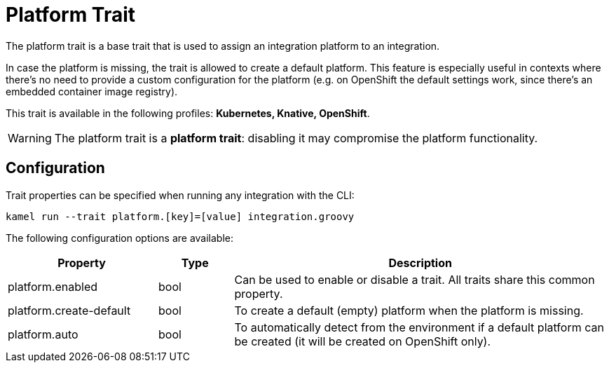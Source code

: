 = Platform Trait

// Start of autogenerated code - DO NOT EDIT! (description)
The platform trait is a base trait that is used to assign an integration platform to an integration.

In case the platform is missing, the trait is allowed to create a default platform.
This feature is especially useful in contexts where there's no need to provide a custom configuration for the platform
(e.g. on OpenShift the default settings work, since there's an embedded container image registry).


This trait is available in the following profiles: **Kubernetes, Knative, OpenShift**.

WARNING: The platform trait is a *platform trait*: disabling it may compromise the platform functionality.

// End of autogenerated code - DO NOT EDIT! (description)
// Start of autogenerated code - DO NOT EDIT! (configuration)
== Configuration

Trait properties can be specified when running any integration with the CLI:
```
kamel run --trait platform.[key]=[value] integration.groovy
```
The following configuration options are available:

[cols="2,1,5a"]
|===
|Property | Type | Description

| platform.enabled
| bool
| Can be used to enable or disable a trait. All traits share this common property.

| platform.create-default
| bool
| To create a default (empty) platform when the platform is missing.

| platform.auto
| bool
| To automatically detect from the environment if a default platform can be created (it will be created on OpenShift only).

|===

// End of autogenerated code - DO NOT EDIT! (configuration)
